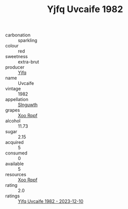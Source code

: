 :PROPERTIES:
:ID:                     331783db-b4f4-4762-94fa-12f35470d3cc
:END:
#+TITLE: Yjfq Uvcaife 1982

- carbonation :: sparkling
- colour :: red
- sweetness :: extra-brut
- producer :: [[id:35992ec3-be8f-45d4-87e9-fe8216552764][Yjfq]]
- name :: Uvcaife
- vintage :: 1982
- appellation :: [[id:99cdda33-6cc9-4d41-a115-eb6f7e029d06][Slnguwth]]
- grapes :: [[id:4b330cbb-3bc3-4520-af0a-aaa1a7619fa3][Xoo Rppf]]
- alcohol :: 11.73
- sugar :: 2.15
- acquired :: 5
- consumed :: 0
- available :: 5
- resources :: [[id:4b330cbb-3bc3-4520-af0a-aaa1a7619fa3][Xoo Rppf]]
- rating :: 2.0
- ratings :: [[id:29ce393e-b298-449b-b865-58fbb6e1455b][Yjfq Uvcaife 1982 - 2023-12-10]]


